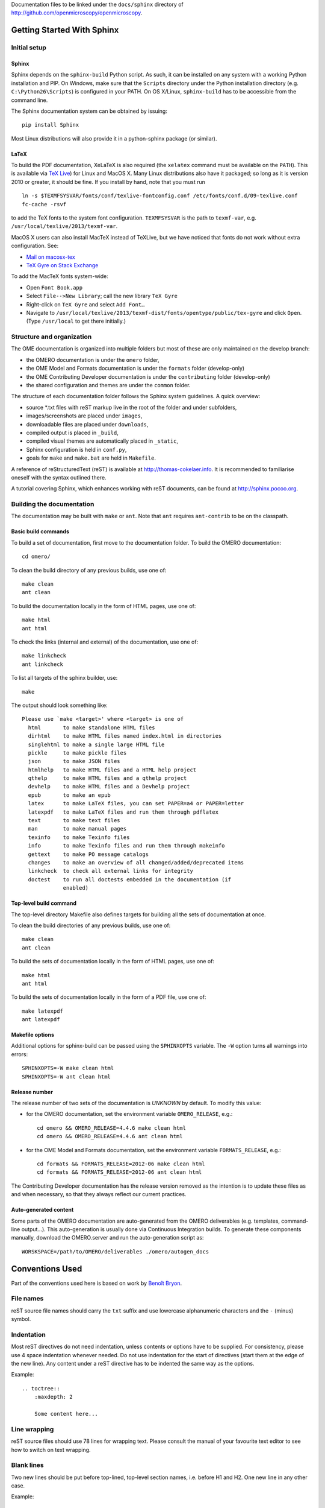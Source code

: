 Documentation files to be linked under the ``docs/sphinx`` directory of
http://github.com/openmicroscopy/openmicroscopy.

.. image:: https://travis-ci.org/openmicroscopy/ome-documentation.png
   :target: http://travis-ci.org/openmicroscopy/ome-documentation

***************************
Getting Started With Sphinx
***************************

Initial setup
=============

Sphinx
------

Sphinx depends on the ``sphinx-build`` Python script. As such, it can be
installed on any system with a working Python installation and PIP. On
Windows, make sure that the ``Scripts`` directory under the Python
installation directory (e.g. ``C:\Python26\Scripts``) is configured in your
PATH. On OS X/Linux, ``sphinx-build`` has to be accessible from the command
line.

The Sphinx documentation system can be obtained by issuing::

    pip install Sphinx

Most Linux distributions will also provide it in a python-sphinx package
(or similar).

LaTeX
-----

To build the PDF documentation, XeLaTeX is also required (the
``xelatex`` command must be available on the ``PATH``).
This is available via
`TeX Live <http://www.tug.org/texlive/acquire-netinstall.html>`_) for Linux
and MacOS X. Many Linux distributions also have it packaged; so long as
it is version 2010 or greater, it should be fine. If you install by hand,
note that you must run

::

    ln -s $TEXMFSYSVAR/fonts/conf/texlive-fontconfig.conf /etc/fonts/conf.d/09-texlive.conf
    fc-cache -rsvf

to add the TeX fonts to the system font configuration. ``TEXMFSYSVAR``
is the path to ``texmf-var``, e.g.
``/usr/local/texlive/2013/texmf-var``.

MacOS X users can also install MacTeX instead of TeXLive, but we have
noticed that fonts do not work without extra configuration. See:

* `Mail on macosx-tex <https://email.esm.psu.edu/pipermail/macosx-tex/2012-July/049583.html>`_
* `TeX Gyre on Stack Exchange <http://apple.stackexchange.com/questions/90841/how-to-use-tex-gyre-fonts-installed-by-tex-live>`_

To add the MacTeX fonts system-wide:

* Open ``Font Book.app``
* Select ``File-->New Library``; call the new library ``TeX Gyre``
* Right-click on ``TeX Gyre`` and select ``Add Font…``
* Navigate to ``/usr/local/texlive/2013/texmf-dist/fonts/opentype/public/tex-gyre``
  and click ``Open``. (Type ``/usr/local`` to get there initially.)

Structure and organization
==========================

The OME documentation is organized into multiple folders but most of these are
only maintained on the develop branch:

* the OMERO documentation is under the ``omero`` folder,
* the OME Model and Formats documentation is under the ``formats`` folder
  (develop-only)
* the OME Contributing Developer documentation is under the ``contributing`` 
  folder (develop-only)
* the shared configuration and themes are under the ``common`` folder.

The structure of each documentation folder follows the Sphinx system
guidelines. A quick overview:
 
* source \*.txt files with reST markup live in the root of the folder and
  under subfolders,
* images/screenshots are placed under ``images``,
* downloadable files are placed under ``downloads``,
* compiled output is placed in ``_build``,
* compiled visual themes are automatically placed in ``_static``,
* Sphinx configuration is held in ``conf.py``,
* goals for ``make`` and ``make.bat`` are held in ``Makefile``.
 
A reference of reStructuredText (reST) is available at
`http://thomas-cokelaer.info <http://thomas-cokelaer.info/tutorials/sphinx/rest_syntax.html>`_.
It is recommended to familiarise oneself with the syntax outlined there.

A tutorial covering Sphinx, which enhances working with reST documents, can be
found at `http://sphinx.pocoo.org <http://sphinx.pocoo.org/tutorial.html>`_.

Building the documentation
==========================

The documentation may be built with ``make`` or ``ant``.  Note that ``ant``
requires ``ant-contrib`` to be on the classpath.

Basic build commands
--------------------

To build a set of documentation, first move to the documentation folder. To
build the OMERO documentation::

    cd omero/

To clean the build directory of any previous builds, use one of::
    
    make clean
    ant clean
    
To build the documentation locally in the form of HTML pages, use one of::
    
    make html
    ant html
    
To check the links (internal and external) of the documentation, use one of::
    
    make linkcheck
    ant linkcheck
    
To list all targets of the sphinx builder, use::
    
    make
    
The output should look something like::
    
    Please use `make <target>' where <target> is one of
      html       to make standalone HTML files
      dirhtml    to make HTML files named index.html in directories
      singlehtml to make a single large HTML file
      pickle     to make pickle files
      json       to make JSON files
      htmlhelp   to make HTML files and a HTML help project
      qthelp     to make HTML files and a qthelp project
      devhelp    to make HTML files and a Devhelp project
      epub       to make an epub
      latex      to make LaTeX files, you can set PAPER=a4 or PAPER=letter
      latexpdf   to make LaTeX files and run them through pdflatex
      text       to make text files
      man        to make manual pages
      texinfo    to make Texinfo files
      info       to make Texinfo files and run them through makeinfo
      gettext    to make PO message catalogs
      changes    to make an overview of all changed/added/deprecated items
      linkcheck  to check all external links for integrity
      doctest    to run all doctests embedded in the documentation (if
                 enabled)

Top-level build command
-----------------------

The top-level directory Makefile also defines targets for building all the
sets of documentation at once.

To clean the build directories of any previous builds, use one of::

    make clean
    ant clean

To build the sets of documentation locally in the form of HTML pages, use one of::

    make html
    ant html

To build the sets of documentation locally in the form of a PDF file, use one of::

    make latexpdf
    ant latexpdf

Makefile options
----------------

Additional options for sphinx-build can be passed using the ``SPHINXOPTS``
variable. The ``-W`` option turns all warnings into errors::

    SPHINXOPTS=-W make clean html
    SPHINXOPTS=-W ant clean html

Release number
--------------

The release number of two sets of the documentation is `UNKNOWN` by default.
To modify this value:

* for the OMERO documentation, set the environment variable ``OMERO_RELEASE``,
  e.g.::

      cd omero && OMERO_RELEASE=4.4.6 make clean html
      cd omero && OMERO_RELEASE=4.4.6 ant clean html

* for the OME Model and Formats documentation, set the environment variable
  ``FORMATS_RELEASE``, e.g.::

    cd formats && FORMATS_RELEASE=2012-06 make clean html
    cd formats && FORMATS_RELEASE=2012-06 ant clean html

The Contributing Developer documentation has the release version removed as
the intention is to update these files as and when necessary, so that they
always reflect our current practices.

Auto-generated content
----------------------

Some parts of the OMERO documentation are auto-generated from the OMERO
deliverables (e.g. templates, command-line output...). This auto-generation is
usually done via Continuous Integration builds. To generate these components
manually, download the OMERO.server and run the auto-generation script as::

      WORSKSPACE=/path/to/OMERO/deliverables ./omero/autogen_docs

****************
Conventions Used
****************

Part of the conventions used here is based on work by
`Benoît Bryon <https://github.com/benoitbryon/documentation-style-guide-sphinx>`_.

File names
==========

reST source file names should carry the ``txt`` suffix and use lowercase
alphanumeric characters and the ``-`` (minus) symbol.

Indentation
===========

Most reST directives do not need indentation, unless contents or options have
to be supplied. For consistency, please use 4 space indentation whenever
needed. Do not use indentation for the start of directives (start them at the
edge of the new line). Any content under a reST directive has to be indented
the same way as the options.

Example::
    
    .. toctree::
        :maxdepth: 2
        
        Some content here...
    
Line wrapping
=============

reST source files should use 78 lines for wrapping text. Please consult the
manual of your favourite text editor to see how to switch on text wrapping.

Blank lines
===========

Two new lines should be put before top-lined, top-level section names, i.e.
before H1 and H2. One new line in any other case.

Example::
    
    ###############
    Part title (H1)
    ###############
    
    Introduction text.
    (blank)
    (blank)
    ******************
    Chapter title (H2)
    ******************
    
Title headings
==============

Every reST source file should begin with an H2 (level two) title. H1 titles
are reserved for the index files (``index.txt``).

The following symbols should be used to create headings:
 
* ``#`` with top line for parts
* ``*`` with top line for chapters
* ``=`` for sections
* ``-`` for subsections
* ``^`` for subsubsections
* ``"`` for paragraphs
 
Example::
    
    ###############
    Part Title (H1)
    ###############
    
    H1 only in indexes.
    
    
    ******************
    Chapter Title (H2)
    ******************
    
    Sample file content.
    
    
    ********************
    Another chapter (H2)
    ********************
    
    Section title (H3)
    ==================
    
    Subsection title (H4)
    ---------------------
    
    Subsubsection title (H5)
    ^^^^^^^^^^^^^^^^^^^^^^^^
    
    Paragraph title (H6)
    """"""""""""""""""""
    
    And some text.
    
Page labels and references
==========================

Every page can be uniquely referenced using the sphinx doc directive. Like
other directives, you can use the absolute file path, i.e. relative to the
top-level directory:
``:doc: `/path/name-of-the-page``` or ``:doc: `link to my page </path/name-of-the-page>```.

Only when a good reason exists, a document can also start with a label::
    
    .. _page-label:
    
    
    Title Of The Page
    =================

Use of labels to refer to whole files is discouraged. References to labels
above tables and images are encouraged. The ``:ref:`` Sphinx role is advised
over standard reST links, as it works across files and reference names are
automatically generated (e.g. from caption of an image).

Images vs. figures
==================

reST allows for two types of image embedding: using the ``image`` and
``figure`` directive. It is recommended to use the latter, as legends and
captions can be added easier.

All images referenced in a reST document shall be placed in an ``images``
folder in the top-level directory of the documentation.

Please do not use relative (``../../../images/foo.jpg``) paths to refer to
images. Sphinx does a good job at creating paths, so one can use
``/images/foo.jpg``

Tables
======

Please do not use tables for collections of links and figures, and leave them
solely for use as actual tables. While it can be used in HTML to shoehorn
content into boxes, it does not work too well for other output, e.g. latex.

Big tables (typically wider than 50 characters) should be managed as external
files using the comma-separated values (CSV) format. These tables can then be
included in the documentation with the ``csv-table`` directive. If tables are
saved using the tab-separated values (TSV) format use the ``delim`` option to
set the table delimiter to `tab` e.g.::

    .. csv-table::
        :widths: 20 80
        :header-rows: 1
        :file: searchfieldnames.tsv
        :delim: tab

To control the column width in the LaTeX output, precede the table directive
with ``tabularcolumns``, e.g.::

    .. tabularcolumns:: |p{3.5cm}|p{12cm}|

Substitutions, aliases and hyperlinks
=====================================

reST allows for using substitutions in cases where a piece of markup is used
more than once, e.g.::
    
    Please visit Python.org_
    
    ...
    
    .. _Python.org: http://www.python.org
    
If a hyperlink appears only once, please use anonymous, "one-off" hyperlinks
(two underscores)::
    
    `RFC 2396 <http://www.rfc-editor.org/rfc/rfc2396.txt>`__ and `RFC
    2732 <http://www.rfc-editor.org/rfc/rfc2732.txt>`__ together
    define the syntax of URIs.
    
Finally, please avoid using ``here`` as the hyperlink name, as in::
    
    (...) go `here <http://www.google.com>`_.
    
    
Common markups
==============

Please try to follow the rules outlined in
`Inline Markup <http://sphinx-doc.org/markup/inline.html>`_. This allows for
improving the semantics of the document elements.

* Notes should be formatted using the note directive: ``.. note::``
* Definition lists can be created and cross-referenced using the glossary
  directive: ``.. glossary::``. Each definition can be referenced anywhere in
  the documentation using the ``:term:`` role and an entry will be added for
  every term in the generated index.
* References to external documentation can be formatted using:
  ``.. seealso::``
* Menu selections should be marked using the appropriate role:
  ``:menuselection: `Start --> Programs```
* Environment variables should be formatted using the ``:envvar:`` role.
  This  role will add an entry for the variable in the generated index.
* CLI Commands can be formatted using the following role:
  ``:omerocmd: `admin start```
  This role will render as ``omero admin start`` and add an entry for
  the command in the generated index.
* Other commands should be formatted using the literal markup:
  ``:literal: `command``` or double back quoted markup
* Configuration properties for OMERO.server and OMERO.web are marked using
  the custom ``property`` directive and can be cross referenced e.g. using
  ``:property: `omero.data.dir```
* Other useful inline markups include: ``:option:`` and ``:guilabel:``
* Do not use inline highlighting or other markups in headings or subheadings

Global substitutions
====================

Some substitutions have been implemented using ``rst_epilog`` in ``conf.py``.
They can be used in all pages of the documentation.

Hyperlinks
----------

The table below lists targets for common hyperlinks.

=========================== ==============================================
Target name                 Link
=========================== ==============================================
Python                      http://www.python.org
Matplotlib                  http://matplotlib.org/
Pillow                      http://pillow.readthedocs.org
Hibernate                   http://www.hibernate.org
ZeroC                       https://zeroc.com
Ice                         https://zeroc.com
Jenkins                     http://jenkins-ci.org
roadmap                     https://trac.openmicroscopy.org/ome/roadmap
Open Microscopy Environment http://www.openmicroscopy.org/site
Glencoe Software, Inc.      http://www.glencoesoftware.com/
=========================== ==============================================

Abbreviations
-------------

The table below lists substitutions for common abbreviations. These 
substitutions use the ``:abbr:`` Sphinx role meaning they are shown as 
tool-tip in HTML and output only once in LaTeX.

======= ============= ======================
Name    Abbreviation  Explanation
======= ============= ======================
\|SSH\| SSH           Secure Shell
\|VM\|  VM            Virtual Machine
\|OS\|  OS            Operating System
\|SSL\| SSL           Secure Socket Layer
\|HDD\| HDD           Hard Disk Drive
\|CLI\| CLI           Command Line Interface
======= ============= ======================

OMERO page references
---------------------

The table below lists substitutions that can be used to create references to 
sections of the OMERO documentation.

==================  ===========================
Name                Path
==================  ===========================
\|OmeroPy\|         developers/Python
\|OmeroCpp\|        developers/Cpp
\|OmeroJava\|       developers/Java
\|OmeroMatlab\|     developers/Matlab
\|OmeroApi\|        developers/Modules/Api
\|OmeroWeb\|        developers/Web
\|OmeroClients\|    developers/GettingStarted
\|OmeroGrid\|       sysadmins/grid
\|OmeroSessions\|   developers/Server/Sessions
\|OmeroModel\|      developers/Model
\|ExtendingOmero\|  developers/ExtendingOmero
\|BlitzGateway\|    developers/Python
==================  ===========================

For the most up-to-date list, please consult ``conf.py`` (section
``rst_epilog``).

Common URLs
===========

Some URLs are widely used across the OME documentation. Using the Sphinx
``extlinks`` extension, a dictionary of aliases to base URLs has been defined
for the following:
 
* Trac tickets: ``:ticket: `3442```, displayed as ``<a>#3442</a>``
* Snapshots: ``:snapshot: `omero/myzip.zip```
* Plone pages: ``:omero_plone: `OME 5 <>```
* OME Forums: ``:forum: `viewforum.php?f=3```
* Downloads: ``:downloads: `OMERO downloads <>```

For the most up-to-date list, please consult ``conf.py`` (section
``extlinks``). Note that there are separate ``conf.py`` files for each set of
documentation, as well as a shared one under ``common/``.

Source code links
=================

Links to the OMERO source code hosted on Github can be created using the
``source`` alias for single files, e.g. ``:source: `etc/grid/default.xml``` or
the ``sourcedir`` alias for directories, e.g. ``:sourcedir: `etc```.

By default, these links will point at the code under the ``develop`` branch or
https://github.com/openmicroscopy/openmicroscopy. To specify a specific fork
and/or  branch, set the SOURCE_USER and SOURCE_BRANCH environment variables,
e.g.::

    SOURCE_USER=sbesson SOURCE_BRANCH=my_branch make clean html
    SOURCE_USER=sbesson SOURCE_BRANCH=my_branch ant clean html

Jenkins links
=============

Links to the continuous integration server can be created using the 
``jenkins`` alias for the main server, e.g. ``:jenkins: `Jenkins server <>```,
the ``jenkinsjob`` alias for a given job, e.g. ``:jenkinsjob: `OMERO-4.4``` or
the ``jenkinsview`` alias for a given view, e.g. ``:jenkinsview: `4.4```.

Mailing-list links
==================

Links to the OME mailing lists can be created using the ``mailinglist`` alias,
e.g. ``:mailinglist:`ome-users/```. To point at specific discussion threads,
two aliases have been defined ``ome-users`` and ``ome-devel``, e.g.
``:ome-users:`ome-users thread <2009-June/001839.html>```.

Inclusion of content
====================

When a specific type of content (e.g. code snippet) repeats itself among many
pages, it is advised to store it in a separate file without the default
``.txt`` extension. This file can then be later included using the
``literalinclude`` directive.

*******************
Writing Conventions
*******************

* Do not use contractions (can't, isn't, I'll, etc.) or '&' in the
  documentation.
* All H1 and H2 level headings should have a capital letter at the start of
  each word.
* All sub-headings (H3 +) should begin with a capital letter for the first
  word and
  continue in lowercase, except where they refer to terms which are
  abbreviated in the text e.g. Virtual Machine.
* Use the full product name, e.g. OMERO.insight instead of Insight.
* Avoid using resp. in brackets to refer to alternative file names etc. Just
  use 'or'.
* Use full words rather than symbols in headings if possible.
* When giving instructions, address the user as 'you' and try to maintain a
  professional
  attitude - i.e. no random asides about making coffee or smilies!
* Bullet point lists should begin with a capital letter and end with a full
  stop if each point is a complete sentence, or more than one sentence. If
  not, no punctuation is necessary
  (see http://oxforddictionaries.com/words/bullet-points).
* Note that if you are giving an example link which is phrased like a
  hyperlink but not formatted as one because it does not actually exist, you
  need to prepend it with a '\\' to escape the
  link and stop the link-checker from reporting it as broken (e.g.
  ``\http://your_host/webclient/login/``), unless you use the literal mark-up.

